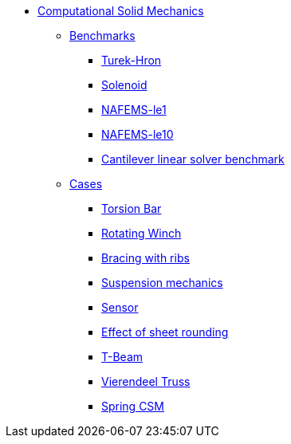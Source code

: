 * xref:README.adoc[Computational Solid Mechanics]
// benchmarks
** xref:README.adoc#_benchmarks[Benchmarks]
*** xref:TurekHron/README.adoc[Turek-Hron]
*** xref:solenoid/README.adoc[Solenoid]
*** xref:NAFEMS-le1/README.adoc[NAFEMS-le1]
*** xref:NAFEMS-le10/README.adoc[NAFEMS-le10]
*** xref:cantilever/README.adoc[Cantilever linear solver benchmark]
// examples
** xref:README.adoc#_cases[Cases]
*** xref:torsion-bar/README.adoc[Torsion Bar]
*** xref:rotating-winch/index.adoc[Rotating Winch]
*** xref:ribs/index.adoc[Bracing with ribs]
*** xref:suspension/index.adoc[Suspension mechanics]
*** xref:sensor/index.adoc[Sensor]
*** xref:sheet-rounding/index.adoc[Effect of sheet rounding]
*** xref:t-beam/index.adoc[T-Beam]
*** xref:vierendeel-truss/index.adoc[Vierendeel Truss]
*** xref:spring/index.adoc[Spring CSM]